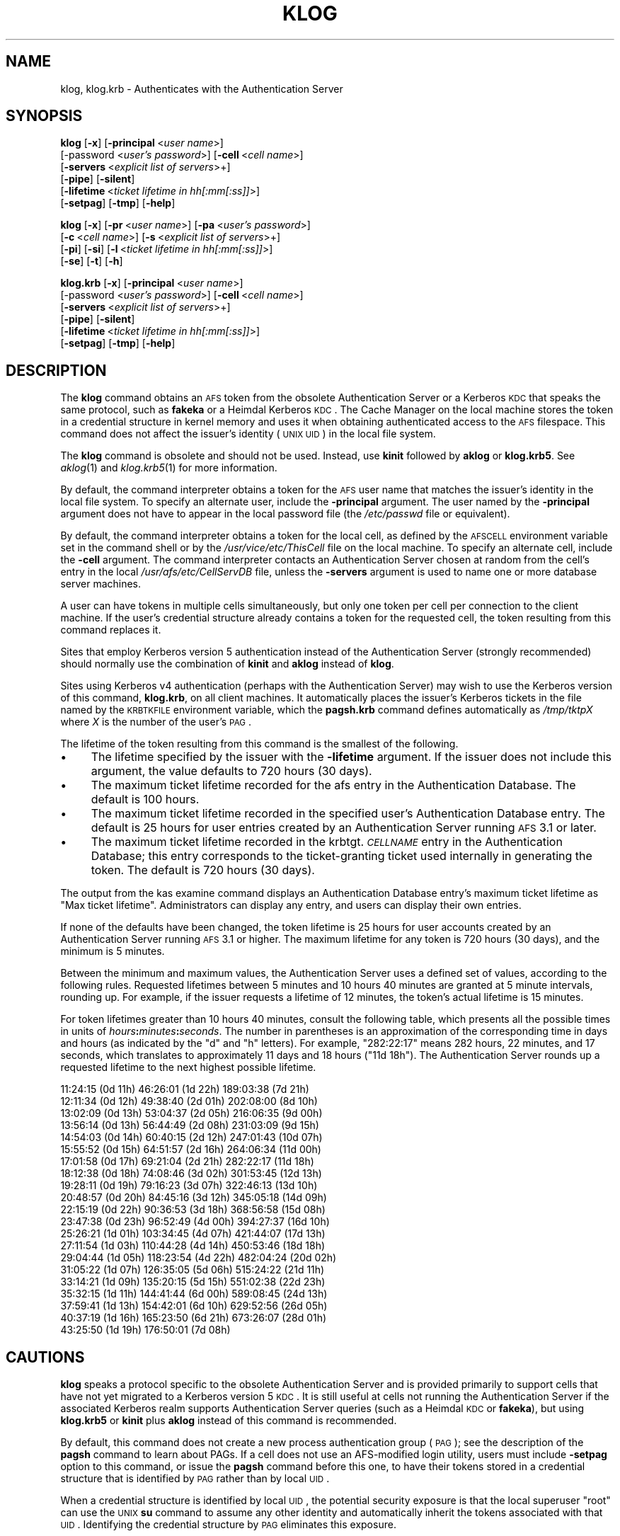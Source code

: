 .\" Automatically generated by Pod::Man 2.16 (Pod::Simple 3.05)
.\"
.\" Standard preamble:
.\" ========================================================================
.de Sh \" Subsection heading
.br
.if t .Sp
.ne 5
.PP
\fB\\$1\fR
.PP
..
.de Sp \" Vertical space (when we can't use .PP)
.if t .sp .5v
.if n .sp
..
.de Vb \" Begin verbatim text
.ft CW
.nf
.ne \\$1
..
.de Ve \" End verbatim text
.ft R
.fi
..
.\" Set up some character translations and predefined strings.  \*(-- will
.\" give an unbreakable dash, \*(PI will give pi, \*(L" will give a left
.\" double quote, and \*(R" will give a right double quote.  \*(C+ will
.\" give a nicer C++.  Capital omega is used to do unbreakable dashes and
.\" therefore won't be available.  \*(C` and \*(C' expand to `' in nroff,
.\" nothing in troff, for use with C<>.
.tr \(*W-
.ds C+ C\v'-.1v'\h'-1p'\s-2+\h'-1p'+\s0\v'.1v'\h'-1p'
.ie n \{\
.    ds -- \(*W-
.    ds PI pi
.    if (\n(.H=4u)&(1m=24u) .ds -- \(*W\h'-12u'\(*W\h'-12u'-\" diablo 10 pitch
.    if (\n(.H=4u)&(1m=20u) .ds -- \(*W\h'-12u'\(*W\h'-8u'-\"  diablo 12 pitch
.    ds L" ""
.    ds R" ""
.    ds C` ""
.    ds C' ""
'br\}
.el\{\
.    ds -- \|\(em\|
.    ds PI \(*p
.    ds L" ``
.    ds R" ''
'br\}
.\"
.\" Escape single quotes in literal strings from groff's Unicode transform.
.ie \n(.g .ds Aq \(aq
.el       .ds Aq '
.\"
.\" If the F register is turned on, we'll generate index entries on stderr for
.\" titles (.TH), headers (.SH), subsections (.Sh), items (.Ip), and index
.\" entries marked with X<> in POD.  Of course, you'll have to process the
.\" output yourself in some meaningful fashion.
.ie \nF \{\
.    de IX
.    tm Index:\\$1\t\\n%\t"\\$2"
..
.    nr % 0
.    rr F
.\}
.el \{\
.    de IX
..
.\}
.\"
.\" Accent mark definitions (@(#)ms.acc 1.5 88/02/08 SMI; from UCB 4.2).
.\" Fear.  Run.  Save yourself.  No user-serviceable parts.
.    \" fudge factors for nroff and troff
.if n \{\
.    ds #H 0
.    ds #V .8m
.    ds #F .3m
.    ds #[ \f1
.    ds #] \fP
.\}
.if t \{\
.    ds #H ((1u-(\\\\n(.fu%2u))*.13m)
.    ds #V .6m
.    ds #F 0
.    ds #[ \&
.    ds #] \&
.\}
.    \" simple accents for nroff and troff
.if n \{\
.    ds ' \&
.    ds ` \&
.    ds ^ \&
.    ds , \&
.    ds ~ ~
.    ds /
.\}
.if t \{\
.    ds ' \\k:\h'-(\\n(.wu*8/10-\*(#H)'\'\h"|\\n:u"
.    ds ` \\k:\h'-(\\n(.wu*8/10-\*(#H)'\`\h'|\\n:u'
.    ds ^ \\k:\h'-(\\n(.wu*10/11-\*(#H)'^\h'|\\n:u'
.    ds , \\k:\h'-(\\n(.wu*8/10)',\h'|\\n:u'
.    ds ~ \\k:\h'-(\\n(.wu-\*(#H-.1m)'~\h'|\\n:u'
.    ds / \\k:\h'-(\\n(.wu*8/10-\*(#H)'\z\(sl\h'|\\n:u'
.\}
.    \" troff and (daisy-wheel) nroff accents
.ds : \\k:\h'-(\\n(.wu*8/10-\*(#H+.1m+\*(#F)'\v'-\*(#V'\z.\h'.2m+\*(#F'.\h'|\\n:u'\v'\*(#V'
.ds 8 \h'\*(#H'\(*b\h'-\*(#H'
.ds o \\k:\h'-(\\n(.wu+\w'\(de'u-\*(#H)/2u'\v'-.3n'\*(#[\z\(de\v'.3n'\h'|\\n:u'\*(#]
.ds d- \h'\*(#H'\(pd\h'-\w'~'u'\v'-.25m'\f2\(hy\fP\v'.25m'\h'-\*(#H'
.ds D- D\\k:\h'-\w'D'u'\v'-.11m'\z\(hy\v'.11m'\h'|\\n:u'
.ds th \*(#[\v'.3m'\s+1I\s-1\v'-.3m'\h'-(\w'I'u*2/3)'\s-1o\s+1\*(#]
.ds Th \*(#[\s+2I\s-2\h'-\w'I'u*3/5'\v'-.3m'o\v'.3m'\*(#]
.ds ae a\h'-(\w'a'u*4/10)'e
.ds Ae A\h'-(\w'A'u*4/10)'E
.    \" corrections for vroff
.if v .ds ~ \\k:\h'-(\\n(.wu*9/10-\*(#H)'\s-2\u~\d\s+2\h'|\\n:u'
.if v .ds ^ \\k:\h'-(\\n(.wu*10/11-\*(#H)'\v'-.4m'^\v'.4m'\h'|\\n:u'
.    \" for low resolution devices (crt and lpr)
.if \n(.H>23 .if \n(.V>19 \
\{\
.    ds : e
.    ds 8 ss
.    ds o a
.    ds d- d\h'-1'\(ga
.    ds D- D\h'-1'\(hy
.    ds th \o'bp'
.    ds Th \o'LP'
.    ds ae ae
.    ds Ae AE
.\}
.rm #[ #] #H #V #F C
.\" ========================================================================
.\"
.IX Title "KLOG 1"
.TH KLOG 1 "2010-12-15" "OpenAFS" "AFS Command Reference"
.\" For nroff, turn off justification.  Always turn off hyphenation; it makes
.\" way too many mistakes in technical documents.
.if n .ad l
.nh
.SH "NAME"
klog, klog.krb \- Authenticates with the Authentication Server
.SH "SYNOPSIS"
.IX Header "SYNOPSIS"
\&\fBklog\fR [\fB\-x\fR] [\fB\-principal\fR\ <\fIuser\ name\fR>]
    [\-password <\fIuser's password\fR>] [\fB\-cell\fR\ <\fIcell\ name\fR>]
    [\fB\-servers\fR\ <\fIexplicit\ list\ of\ servers\fR>+]
    [\fB\-pipe\fR] [\fB\-silent\fR]
    [\fB\-lifetime\fR\ <\fIticket\ lifetime\ in\ hh[:mm[:ss]]\fR>]
    [\fB\-setpag\fR] [\fB\-tmp\fR] [\fB\-help\fR]
.PP
\&\fBklog\fR [\fB\-x\fR] [\fB\-pr\fR\ <\fIuser\ name\fR>] [\fB\-pa\fR\ <\fIuser's\ password\fR>]
    [\fB\-c\fR\ <\fIcell\ name\fR>]  [\fB\-s\fR\ <\fIexplicit\ list\ of\ servers\fR>+]
    [\fB\-pi\fR] [\fB\-si\fR] [\fB\-l\fR\ <\fIticket\ lifetime\ in\ hh[:mm[:ss]]\fR>]
    [\fB\-se\fR] [\fB\-t\fR] [\fB\-h\fR]
.PP
\&\fBklog.krb\fR [\fB\-x\fR] [\fB\-principal\fR\ <\fIuser\ name\fR>]
    [\-password <\fIuser's password\fR>] [\fB\-cell\fR\ <\fIcell\ name\fR>]
    [\fB\-servers\fR\ <\fIexplicit\ list\ of\ servers\fR>+]
    [\fB\-pipe\fR] [\fB\-silent\fR]
    [\fB\-lifetime\fR\ <\fIticket\ lifetime\ in\ hh[:mm[:ss]]\fR>]
    [\fB\-setpag\fR] [\fB\-tmp\fR] [\fB\-help\fR]
.SH "DESCRIPTION"
.IX Header "DESCRIPTION"
The \fBklog\fR command obtains an \s-1AFS\s0 token from the obsolete Authentication
Server or a Kerberos \s-1KDC\s0 that speaks the same protocol, such as \fBfakeka\fR
or a Heimdal Kerberos \s-1KDC\s0. The Cache Manager on the local machine stores
the token in a credential structure in kernel memory and uses it when
obtaining authenticated access to the \s-1AFS\s0 filespace. This command does not
affect the issuer's identity (\s-1UNIX\s0 \s-1UID\s0) in the local file system.
.PP
The \fBklog\fR command is obsolete and should not be used. Instead, use
\&\fBkinit\fR followed by \fBaklog\fR or \fBklog.krb5\fR. See \fIaklog\fR\|(1) and
\&\fIklog.krb5\fR\|(1) for more information.
.PP
By default, the command interpreter obtains a token for the \s-1AFS\s0 user name
that matches the issuer's identity in the local file system. To specify an
alternate user, include the \fB\-principal\fR argument.  The user named by the
\&\fB\-principal\fR argument does not have to appear in the local password file
(the \fI/etc/passwd\fR file or equivalent).
.PP
By default, the command interpreter obtains a token for the local cell, as
defined by the \s-1AFSCELL\s0 environment variable set in the command shell or by
the \fI/usr/vice/etc/ThisCell\fR file on the local machine. To specify an
alternate cell, include the \fB\-cell\fR argument. The command interpreter
contacts an Authentication Server chosen at random from the cell's entry
in the local \fI/usr/afs/etc/CellServDB\fR file, unless the \fB\-servers\fR
argument is used to name one or more database server machines.
.PP
A user can have tokens in multiple cells simultaneously, but only one
token per cell per connection to the client machine. If the user's
credential structure already contains a token for the requested cell, the
token resulting from this command replaces it.
.PP
Sites that employ Kerberos version 5 authentication instead of the
Authentication Server (strongly recommended) should normally use the
combination of \fBkinit\fR and \fBaklog\fR instead of \fBklog\fR.
.PP
Sites using Kerberos v4 authentication (perhaps with the Authentication
Server) may wish to use the Kerberos version of this command, \fBklog.krb\fR,
on all client machines. It automatically places the issuer's Kerberos
tickets in the file named by the \s-1KRBTKFILE\s0 environment variable, which the
\&\fBpagsh.krb\fR command defines automatically as \fI/tmp/tktp\fIX\fI\fR where \fIX\fR
is the number of the user's \s-1PAG\s0.
.PP
The lifetime of the token resulting from this command is the smallest of
the following.
.IP "\(bu" 4
The lifetime specified by the issuer with the \fB\-lifetime\fR argument. If
the issuer does not include this argument, the value defaults to 720 hours
(30 days).
.IP "\(bu" 4
The maximum ticket lifetime recorded for the afs entry in the
Authentication Database. The default is 100 hours.
.IP "\(bu" 4
The maximum ticket lifetime recorded in the specified user's
Authentication Database entry. The default is 25 hours for user entries
created by an Authentication Server running \s-1AFS\s0 3.1 or later.
.IP "\(bu" 4
The maximum ticket lifetime recorded in the krbtgt.\fI\s-1CELLNAME\s0\fR entry in
the Authentication Database; this entry corresponds to the ticket-granting
ticket used internally in generating the token. The default is 720 hours
(30 days).
.PP
The output from the kas examine command displays an Authentication
Database entry's maximum ticket lifetime as \f(CW\*(C`Max ticket
lifetime\*(C'\fR. Administrators can display any entry, and users can display
their own entries.
.PP
If none of the defaults have been changed, the token lifetime is 25 hours
for user accounts created by an Authentication Server running \s-1AFS\s0 3.1 or
higher. The maximum lifetime for any token is 720 hours (30 days), and the
minimum is 5 minutes.
.PP
Between the minimum and maximum values, the Authentication Server uses a
defined set of values, according to the following rules. Requested
lifetimes between 5 minutes and 10 hours 40 minutes are granted at 5
minute intervals, rounding up. For example, if the issuer requests a
lifetime of 12 minutes, the token's actual lifetime is 15 minutes.
.PP
For token lifetimes greater than 10 hours 40 minutes, consult the
following table, which presents all the possible times in units of
\&\fIhours\fR\fB:\fR\fIminutes\fR\fB:\fR\fIseconds\fR.  The number in parentheses is an
approximation of the corresponding time in days and hours (as indicated by
the \f(CW\*(C`d\*(C'\fR and \f(CW\*(C`h\*(C'\fR letters). For example, \f(CW\*(C`282:22:17\*(C'\fR means 282 hours, 22
minutes, and 17 seconds, which translates to approximately 11 days and 18
hours (\f(CW\*(C`11d 18h\*(C'\fR). The Authentication Server rounds up a requested
lifetime to the next highest possible lifetime.
.PP
.Vb 10
\&   11:24:15 (0d 11h)    46:26:01 (1d 22h)  189:03:38 (7d 21h)
\&   12:11:34 (0d 12h)    49:38:40 (2d 01h)  202:08:00 (8d 10h)
\&   13:02:09 (0d 13h)    53:04:37 (2d 05h)  216:06:35 (9d 00h)
\&   13:56:14 (0d 13h)    56:44:49 (2d 08h)  231:03:09 (9d 15h)
\&   14:54:03 (0d 14h)    60:40:15 (2d 12h)  247:01:43 (10d 07h)
\&   15:55:52 (0d 15h)    64:51:57 (2d 16h)  264:06:34 (11d 00h)
\&   17:01:58 (0d 17h)    69:21:04 (2d 21h)  282:22:17 (11d 18h)
\&   18:12:38 (0d 18h)    74:08:46 (3d 02h)  301:53:45 (12d 13h)
\&   19:28:11 (0d 19h)    79:16:23 (3d 07h)  322:46:13 (13d 10h)
\&   20:48:57 (0d 20h)    84:45:16 (3d 12h)  345:05:18 (14d 09h)
\&   22:15:19 (0d 22h)    90:36:53 (3d 18h)  368:56:58 (15d 08h)
\&   23:47:38 (0d 23h)    96:52:49 (4d 00h)  394:27:37 (16d 10h)
\&   25:26:21 (1d 01h)   103:34:45 (4d 07h)  421:44:07 (17d 13h)
\&   27:11:54 (1d 03h)   110:44:28 (4d 14h)  450:53:46 (18d 18h)
\&   29:04:44 (1d 05h)   118:23:54 (4d 22h)  482:04:24 (20d 02h)
\&   31:05:22 (1d 07h)   126:35:05 (5d 06h)  515:24:22 (21d 11h)
\&   33:14:21 (1d 09h)   135:20:15 (5d 15h)  551:02:38 (22d 23h)
\&   35:32:15 (1d 11h)   144:41:44 (6d 00h)  589:08:45 (24d 13h)
\&   37:59:41 (1d 13h)   154:42:01 (6d 10h)  629:52:56 (26d 05h)
\&   40:37:19 (1d 16h)   165:23:50 (6d 21h)  673:26:07 (28d 01h)
\&   43:25:50 (1d 19h)   176:50:01 (7d 08h)
.Ve
.SH "CAUTIONS"
.IX Header "CAUTIONS"
\&\fBklog\fR speaks a protocol specific to the obsolete Authentication Server
and is provided primarily to support cells that have not yet migrated to a
Kerberos version 5 \s-1KDC\s0. It is still useful at cells not running the
Authentication Server if the associated Kerberos realm supports
Authentication Server queries (such as a Heimdal \s-1KDC\s0 or \fBfakeka\fR), but
using \fBklog.krb5\fR or \fBkinit\fR plus \fBaklog\fR instead of this command is
recommended.
.PP
By default, this command does not create a new process authentication
group (\s-1PAG\s0); see the description of the \fBpagsh\fR command to learn about
PAGs. If a cell does not use an AFS-modified login utility, users must
include \fB\-setpag\fR option to this command, or issue the \fBpagsh\fR command
before this one, to have their tokens stored in a credential structure
that is identified by \s-1PAG\s0 rather than by local \s-1UID\s0.
.PP
When a credential structure is identified by local \s-1UID\s0, the potential
security exposure is that the local superuser \f(CW\*(C`root\*(C'\fR can use the \s-1UNIX\s0
\&\fBsu\fR command to assume any other identity and automatically inherit the
tokens associated with that \s-1UID\s0. Identifying the credential structure by
\&\s-1PAG\s0 eliminates this exposure.
.PP
If the \fB\-password\fR argument is used, the specified password cannot begin
with a hyphen, because it is interpreted as another option name.  Use of
the \fB\-password\fR argument is not recommended in any case.
.PP
By default, it is possible to issue this command on a properly configured
\&\s-1NFS\s0 client machine that is accessing \s-1AFS\s0 via the \s-1NFS/AFS\s0 Translator,
assuming that the \s-1NFS\s0 client machine is a supported system type. However,
if the translator machine's administrator has enabled \s-1UID\s0 checking by
including the \fB\-uidcheck on\fR argument to the \fBfs exportafs\fR command, the
command fails with an error message similar to the following:
.PP
.Vb 2
\&   Warning: Remote pioctl to <translator_machine> has failed (err=8). . .
\&   Unable to authenticate to AFS because a pioctl failed.
.Ve
.PP
Enabling \s-1UID\s0 checking means that the credential structure in which tokens
are stored on the translator machine must be identified by a \s-1UID\s0 that
matches the local \s-1UID\s0 of the process that is placing the tokens in the
credential structure. After the \fBklog\fR command interpreter obtains the
token on the \s-1NFS\s0 client, it passes it to the remote executor daemon on the
translator machine, which makes the system call that stores the token in a
credential structure on the translator machine. The remote executor
generally runs as the local superuser \f(CW\*(C`root\*(C'\fR, so in most cases its local
\&\s-1UID\s0 (normally zero) does not match the local \s-1UID\s0 of the user who issued
the \fBklog\fR command on the \s-1NFS\s0 client machine.
.PP
Issuing the \fBklog\fR command on an \s-1NFS\s0 client machine creates a security
exposure: the command interpreter passes the token across the network to
the remote executor daemon in clear text mode.
.SH "OPTIONS"
.IX Header "OPTIONS"
.IP "\fB\-x\fR" 4
.IX Item "-x"
Appears only for backwards compatibility. Its former function is now the
default behavior of this command.
.IP "\fB\-principal\fR <\fIuser name\fR>" 4
.IX Item "-principal <user name>"
Specifies the user name to authenticate. If this argument is omitted, the
Authentication Server attempts to authenticate the user logged into the
local system.
.IP "\fB\-password\fR <\fIuser's password\fR>" 4
.IX Item "-password <user's password>"
Specifies the issuer's password (or that of the alternate user identified
by the \fB\-principal\fR argument). Omit this argument to have the command
interpreter prompt for the password, in which case it does not echo
visibly in the command shell.
.IP "\fB\-cell\fR <\fIcell name\fR>" 4
.IX Item "-cell <cell name>"
Specifies the cell for which to obtain a token. The command is directed to
that cell's Authentication Servers. During a single login session on a
given machine, a user can be authenticated in multiple cells
simultaneously, but can have only one token at a time for each of them
(that is, can only authenticate under one identity per cell per session on
a machine). It is acceptable to abbreviate the cell name to the shortest
form that distinguishes it from the other cells listed in the
\&\fI/usr/vice/etc/CellServDB\fR file on the client machine on which the
command is issued.
.Sp
If this argument is omitted, the command is executed in the local cell, as
defined
.RS 4
.IP "\(bu" 4
First, by the value of the environment variable \s-1AFSCELL\s0.
.IP "\(bu" 4
Second, in the \fI/usr/vice/etc/ThisCell\fR file on the client machine on
which the command is issued.
.RE
.RS 4
.RE
.IP "\fB\-servers\fR <\fIexplicit list of servers\fR>+" 4
.IX Item "-servers <explicit list of servers>+"
Establishes a connection with the Authentication Server running on each
specified database server machine. The command interpreter then chooses
one of these at random to execute the command. It is best to provide
fully-qualified hostnames, but abbreviated forms are possibly acceptable
depending on the state of the cell's name server at the time the command
is issued. This option is useful for testing specific servers if problems
are encountered.
.Sp
If this argument is omitted, the command interpreter establishes a
connection with each machine listed for the indicated cell in the local
copy of the \fI/usr/vice/etc/CellServDB\fR file, and then chooses one of them
at random for command execution.
.IP "\fB\-pipe\fR" 4
.IX Item "-pipe"
Suppresses all output to the standard output stream, including prompts and
error messages. The \fBklog\fR command interpreter expects to receive the
password from the standard input stream. Do not use this argument; it is
designed for use by application programs rather than human users.
.IP "\fB\-silent\fR" 4
.IX Item "-silent"
Suppresses some of the trace messages that the klog command produces on
the standard output stream by default. It still reports on major problems
encountered.
.IP "\fB\-lifetime\fR <\fIticket lifetime\fR" 4
.IX Item "-lifetime <ticket lifetime"
Requests a specific lifetime for the token. Provide a number of hours and
optionally minutes and seconds in the format \fIhh\fR[\fB:\fR\fImm\fR[\fB:\fR\fIss\fR]].
The value is used in calculating the token lifetime as described in
\&\s-1DESCRIPTION\s0.
.IP "\fB\-setpag\fR" 4
.IX Item "-setpag"
Creates a process authentication group (\s-1PAG\s0) prior to requesting
authentication. The token is associated with the newly created \s-1PAG\s0.
.IP "\fB\-tmp\fR" 4
.IX Item "-tmp"
Creates a Kerberos-style ticket file in the \fI/tmp\fR directory of the local
machine. The file is called \fItkt.\fI\s-1AFS_UID\s0\fI\fR where \fI\s-1AFS_UID\s0\fR is the \s-1AFS\s0
\&\s-1UID\s0 of the issuer.
.IP "\fB\-help\fR" 4
.IX Item "-help"
Prints the online help for this command. All other valid options are
ignored.
.SH "OUTPUT"
.IX Header "OUTPUT"
The following message indicates that the limit on consecutive
authentication failures has been exceeded. An administrator can use the
\&\fBkas unlock\fR command to unlock the account, or the issuer can wait until
the lockout time for the account has passed. (The time is set with the
\&\fB\-locktime\fR argument to the \fBkas setfields\fR command and displayed in the
output from the \fBkas examine\fR command).
.PP
.Vb 1
\&   Unable to authenticate to AFS because ID is locked \- see your system admin
.Ve
.PP
If the \fB\-tmp\fR flag is included, the following message confirms that a
Kerberos-style ticket file was created:
.PP
.Vb 1
\&   Wrote ticket file to /tmp
.Ve
.SH "EXAMPLES"
.IX Header "EXAMPLES"
Most often, this command is issued without arguments. The appropriate
password is for the person currently logged into the local system. The
ticket's lifetime is calculated as described in \s-1DESCRIPTION\s0 (if no
defaults have been changed, it is 25 hours for a user whose Authentication
Database entry was created in \s-1AFS\s0 3.1 or later).
.PP
.Vb 2
\&   % klog
\&   Password:
.Ve
.PP
The following example authenticates the user as admin in the \s-1ABC\s0
Corporation's test cell:
.PP
.Vb 2
\&   % klog \-principal admin \-cell test.abc.com
\&   Password:
.Ve
.PP
In the following, the issuer requests a ticket lifetime of 104 hours 30
minutes (4 days 8 hours 30 minutes). Presuming that this lifetime is
allowed by the maximum ticket lifetimes and other factors described in
\&\s-1DESCRIPTION\s0, the token's lifetime is 110:44:28, which is the next
largest possible value.
.PP
.Vb 2
\&   % klog \-lifetime 104:30
\&   Password:
.Ve
.SH "PRIVILEGE REQUIRED"
.IX Header "PRIVILEGE REQUIRED"
None
.SH "SEE ALSO"
.IX Header "SEE ALSO"
\&\fIfs_exportafs\fR\|(1),
\&\fIkas_examine\fR\|(8),
\&\fIkas_setfields\fR\|(8),
\&\fIkas_unlock\fR\|(8),
\&\fIkaserver\fR\|(8),
\&\fIpagsh\fR\|(1),
\&\fItokens\fR\|(1)
.SH "COPYRIGHT"
.IX Header "COPYRIGHT"
\&\s-1IBM\s0 Corporation 2000. <http://www.ibm.com/> All Rights Reserved.
.PP
This documentation is covered by the \s-1IBM\s0 Public License Version 1.0.  It was
converted from \s-1HTML\s0 to \s-1POD\s0 by software written by Chas Williams and Russ
Allbery, based on work by Alf Wachsmann and Elizabeth Cassell.
